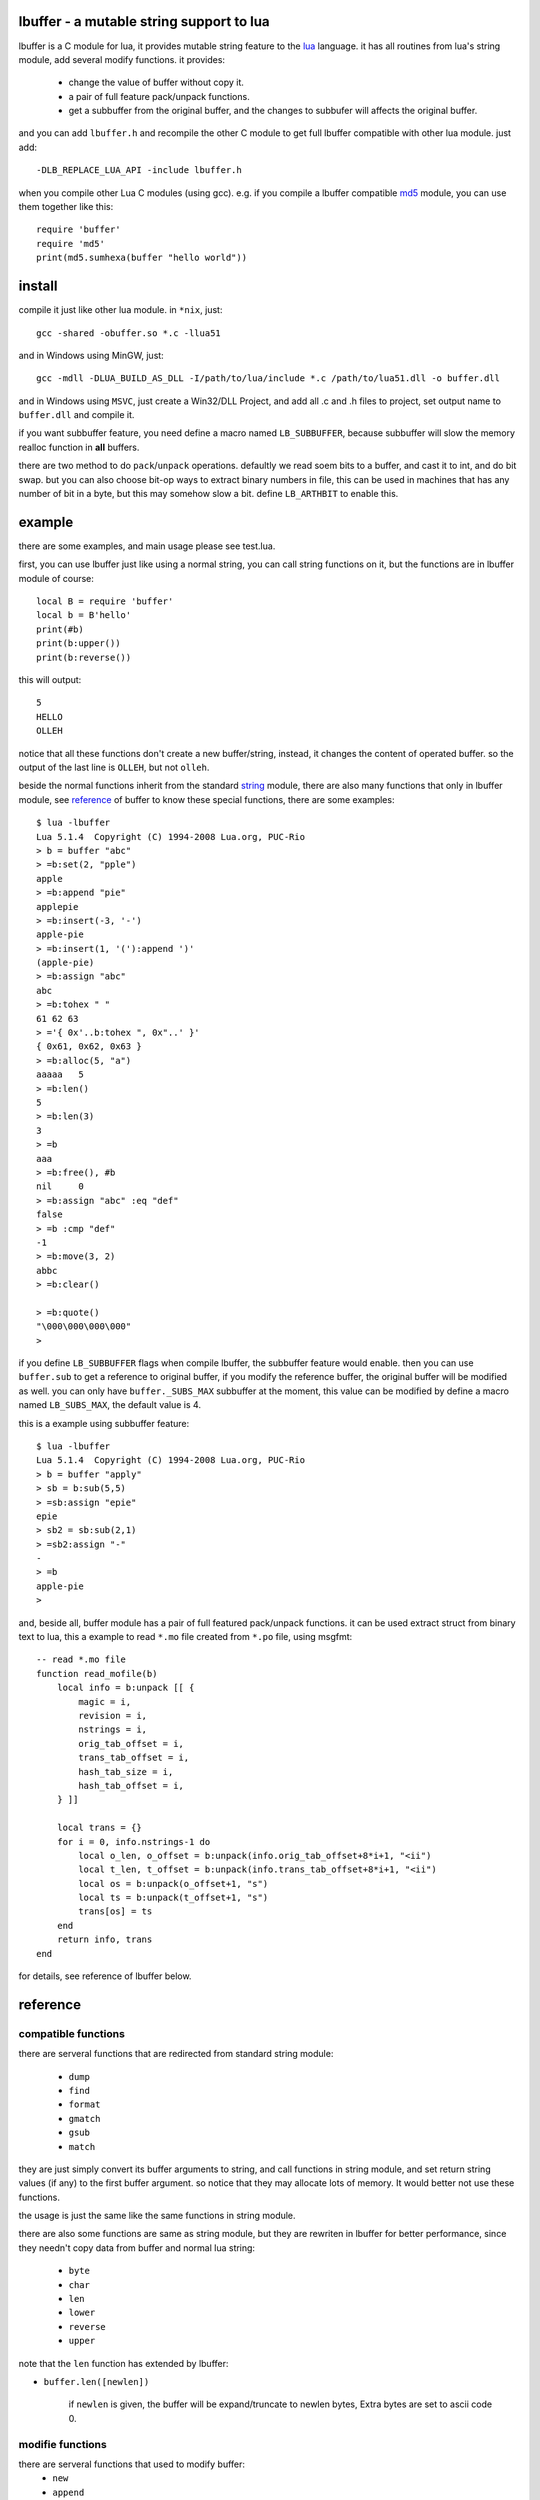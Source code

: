 lbuffer - a mutable string support to lua
=========================================

lbuffer is a C module for lua, it provides mutable string feature to
the lua_ language. it has all routines from lua's string module, add
several modify functions. it provides:

    * change the value of buffer without copy it.
    * a pair of full feature pack/unpack functions.
    * get a subbuffer from the original buffer, and the changes to
      subbufer will affects the original buffer.

and you can add ``lbuffer.h`` and recompile the other C module to get
full lbuffer compatible with other lua module. just add: ::

    -DLB_REPLACE_LUA_API -include lbuffer.h

when you compile other Lua C modules (using gcc). e.g. if you compile
a lbuffer compatible md5_ module, you can use them together like
this: ::

    require 'buffer'
    require 'md5'
    print(md5.sumhexa(buffer "hello world"))


.. _lua: http://www.lua.org
.. _md5: https://github.com/keplerproject/md5


install
=======

compile it just like other lua module. in ``*nix``, just: ::

    gcc -shared -obuffer.so *.c -llua51

and in Windows using MinGW, just: ::

    gcc -mdll -DLUA_BUILD_AS_DLL -I/path/to/lua/include *.c /path/to/lua51.dll -o buffer.dll

and in Windows using ``MSVC``, just create a Win32/DLL Project, and
add all .c and .h files to project, set output name to ``buffer.dll``
and compile it.

if you want subbuffer feature, you need define a macro named
``LB_SUBBUFFER``, because subbuffer will slow the memory realloc
function in **all** buffers.

there are two method to do ``pack``/``unpack`` operations. defaultly
we read soem bits to a buffer, and cast it to int, and do bit swap.
but you can also choose bit-op ways to extract binary numbers in file,
this can be used in machines that has any number of bit in a byte, but
this may somehow slow a bit. define ``LB_ARTHBIT`` to enable this.

example
=======

there are some examples, and main usage please see test.lua.

first, you can use lbuffer just like using a normal string, you can
call string functions on it, but the functions are in lbuffer module of
course: ::

        local B = require 'buffer'
        local b = B'hello'
        print(#b)
        print(b:upper())
        print(b:reverse())

this will output: ::

    5
    HELLO
    OLLEH

notice that all these functions don't create a new buffer/string,
instead, it changes the content of operated buffer. so the output of
the last line is ``OLLEH``, but not ``olleh``.

beside the normal functions inherit from the standard string_ module,
there are also many functions that only in lbuffer module, see
reference_ of buffer to know these special functions, there are some
examples: ::
    
    $ lua -lbuffer
    Lua 5.1.4  Copyright (C) 1994-2008 Lua.org, PUC-Rio
    > b = buffer "abc"
    > =b:set(2, "pple")
    apple
    > =b:append "pie"
    applepie
    > =b:insert(-3, '-')
    apple-pie
    > =b:insert(1, '('):append ')'
    (apple-pie)
    > =b:assign "abc"
    abc
    > =b:tohex " "
    61 62 63
    > ='{ 0x'..b:tohex ", 0x"..' }'
    { 0x61, 0x62, 0x63 }
    > =b:alloc(5, "a")
    aaaaa   5
    > =b:len()
    5
    > =b:len(3)
    3
    > =b
    aaa
    > =b:free(), #b
    nil     0
    > =b:assign "abc" :eq "def"
    false
    > =b :cmp "def"
    -1
    > =b:move(3, 2)
    abbc
    > =b:clear()

    > =b:quote()
    "\000\000\000\000"
    >

.. _string: http://www.lua.org/manual/5.1/manual.html#5.4


if you define ``LB_SUBBUFFER`` flags when compile lbuffer, the
subbuffer feature would enable. then you can use ``buffer.sub`` to get
a reference to original buffer, if you modify the reference buffer,
the original buffer will be modified as well. you can only have
``buffer._SUBS_MAX`` subbuffer at the moment, this value can be
modified by define a macro named ``LB_SUBS_MAX``, the default value is
4.

this is a example using subbuffer feature: ::

    $ lua -lbuffer
    Lua 5.1.4  Copyright (C) 1994-2008 Lua.org, PUC-Rio
    > b = buffer "apply"
    > sb = b:sub(5,5)
    > =sb:assign "epie"
    epie
    > sb2 = sb:sub(2,1)
    > =sb2:assign "-"
    -
    > =b
    apple-pie
    >

and, beside all, buffer module has a pair of full featured pack/unpack
functions. it can be used extract struct from binary text to lua, this
a example to read ``*.mo`` file created from ``*.po`` file, using
msgfmt: ::

    -- read *.mo file
    function read_mofile(b)
        local info = b:unpack [[ {
            magic = i,
            revision = i,
            nstrings = i,
            orig_tab_offset = i,
            trans_tab_offset = i,
            hash_tab_size = i,
            hash_tab_offset = i,
        } ]]

        local trans = {}
        for i = 0, info.nstrings-1 do
            local o_len, o_offset = b:unpack(info.orig_tab_offset+8*i+1, "<ii")
            local t_len, t_offset = b:unpack(info.trans_tab_offset+8*i+1, "<ii")
            local os = b:unpack(o_offset+1, "s")
            local ts = b:unpack(t_offset+1, "s")
            trans[os] = ts
        end
        return info, trans
    end

for details, see reference of lbuffer below.


reference
=========

.. _reference:

compatible functions
--------------------

there are serveral functions that are redirected from standard string
module:

    * ``dump``
    * ``find``
    * ``format``
    * ``gmatch``
    * ``gsub``
    * ``match``

they are just simply convert its buffer arguments to string, and call
functions in string module, and set return string values (if any) to
the first buffer argument. so notice that they may allocate lots of
memory. It would better not use these functions.

the usage is just the same like the same functions in string module.

there are also some functions are same as string module, but they are
rewriten in lbuffer for better performance, since they needn't copy
data from buffer and normal lua string:

    * ``byte``
    * ``char``
    * ``len``
    * ``lower``
    * ``reverse``
    * ``upper``

note that the ``len`` function has extended by lbuffer:

- ``buffer.len([newlen])``

    if ``newlen`` is given, the buffer will be expand/truncate to
    newlen bytes, Extra bytes are set to ascii code 0.

modifie functions
-----------------

there are serveral functions that used to modify buffer:
    * ``new``
    * ``append``
    * ``assign``
    * ``insert``
    * ``set``

new is the constructor of buffer, and others are in lbuffer module, or
can indexed from a buffer object.

they accepts almost the same arguments, there are two forms, first is ::

    modify([pos, ][len, ][b, [i[, j]]])

only ``append``, ``insert`` and ``set`` could have optional ``pos``
argument, it means the position in buffer that modify makes. the
``pos``, ``i`` and ``j`` arguments in all lbuffer argument are 1
based, just like array index in Lua. they can be negative, that means
the index is begin at the end of buffer.

if ``len`` is given, exactly ``len`` bytes in buffer are
insert/modified, if ``b`` is bigger than ``len``, they will be
truncated.  and if ``b`` is smaller than ``len``, b will repeated
until it reached to ``len``. if ``b`` is omitted, the ascii code 0
will be used.

e.g. ::

    > =buffer(10, "a")
    aaaaaaaaaa
    > =buffer(3, "apple")
    app
    > =buffer(10, "apple")
    appleapple
    > =buffer(10):quote()
    "\000\000\000\000\000\000\000\000\000\000"
    >

``b`` can be buffer or string. ``i`` and ``j`` locale the useful piece
in ``b`` ::

    > =buffer("apple", 2, -2)
    ppl

the second form is ::

    modify([pos, ]ud, len)

it accept a userdata and a length, and reads ``len`` bytes from the
address of ``ud``, **be careful** with this form, it may very
dangerous!!

binary pack functions
---------------------

* pack
* unpack
* getint
* getuint
* setint
* setuint

subbuffer functions
-------------------

* sub
* subcount
* offset

misc functions
--------------

* alloc
* clear
* cmp
* copy
* eq
* free
* ipairs
* isbuffer
* move
* quote
* remove
* swap
* tohex
* topointer
* tostring

C module developer note
=======================
